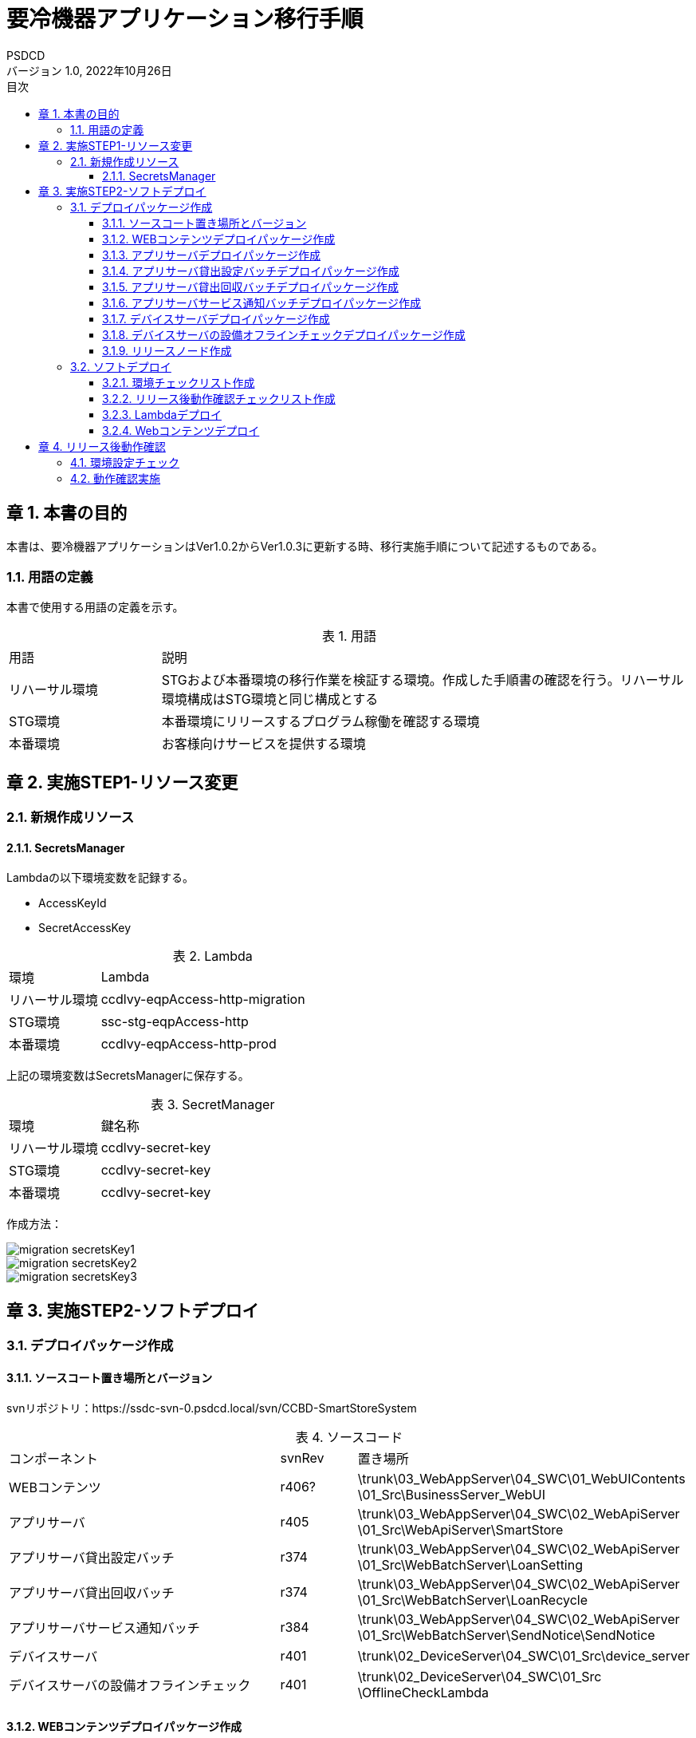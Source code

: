 = 要冷機器アプリケーション移行手順
:lang: ja
:doctype: book
:author: PSDCD
:revnumber: 1.0
:version-label: バージョン
:revdate: 2022年10月26日
:toc: left
:toclevels: 3
:toc-title: 目次
:sectnums:
:chapter-signifier: 章
:sectnumlevels: 4
:table-caption: 表
:imagesdir: images
//:nofooter: yes

== 本書の目的
本書は、要冷機器アプリケーションはVer1.0.2からVer1.0.3に更新する時、移行実施手順について記述するものである。

=== 用語の定義
本書で使用する用語の定義を示す。

.用語
[cols="2,7",width=100%]
|===
|用語|説明
|リハーサル環境|STGおよび本番環境の移行作業を検証する環境。作成した手順書の確認を行う。リハーサル環境構成はSTG環境と同じ構成とする
|STG環境|本番環境にリリースするプログラム稼働を確認する環境
|本番環境|お客様向けサービスを提供する環境
|===

== 実施STEP1-リソース変更

=== 新規作成リソース

==== SecretsManager

Lambdaの以下環境変数を記録する。

- AccessKeyId
- SecretAccessKey

.Lambda
[cols="2,7",width=100%]
|===
|環境|Lambda
|リハーサル環境|ccdlvy-eqpAccess-http-migration
|STG環境|ssc-stg-eqpAccess-http
|本番環境|ccdlvy-eqpAccess-http-prod
|===

上記の環境変数はSecretsManagerに保存する。

.SecretManager
[cols="2,7",width=100%]
|===
|環境|鍵名称
|リハーサル環境|ccdlvy-secret-key
|STG環境|ccdlvy-secret-key
|本番環境|ccdlvy-secret-key
|===

作成方法：

image::migration_secretsKey1.jpg[]

image::migration_secretsKey2.jpg[]

image::migration_secretsKey3.jpg[]

[%always]

<<<

== 実施STEP2-ソフトデプロイ

=== デプロイパッケージ作成

==== ソースコート置き場所とバージョン

svnリポジトリ：https://ssdc-svn-0.psdcd.local/svn/CCBD-SmartStoreSystem

.ソースコード
[cols="4,1,3",width=100%]
|===
|コンポーネント|svnRev|置き場所
|WEBコンテンツ|r406?|
\trunk\03_WebAppServer\04_SWC\01_WebUIContents
\01_Src\BusinessServer_WebUI
|アプリサーバ|r405|
\trunk\03_WebAppServer\04_SWC\02_WebApiServer
\01_Src\WebApiServer\SmartStore
|アプリサーバ貸出設定バッチ|r374|\trunk\03_WebAppServer\04_SWC\02_WebApiServer
\01_Src\WebBatchServer\LoanSetting
|アプリサーバ貸出回収バッチ|r374|\trunk\03_WebAppServer\04_SWC\02_WebApiServer
\01_Src\WebBatchServer\LoanRecycle
|アプリサーバサービス通知バッチ|r384|\trunk\03_WebAppServer\04_SWC\02_WebApiServer
\01_Src\WebBatchServer\SendNotice\SendNotice
|デバイスサーバ|r401|
\trunk\02_DeviceServer\04_SWC\01_Src\device_server
|デバイスサーバの設備オフラインチェック|r401|
\trunk\02_DeviceServer\04_SWC\01_Src
\OfflineCheckLambda
|===

==== WEBコンテンツデプロイパッケージ作成

* STEP1

　VSCode起動

* STEP2

　\trunk\03_WebAppServer\04_SWC\01_WebUIContents\01_Src\BusinessServer_WebUI　フォルダを開く

* STEP3

　node_modules.zipを解凍する

* STEP4

　.env.XXX　ファイル中で設定内容を確認する

 ※XXXは環境の省略名
 リハーサル環境：.env.migration
 STG環境: .env.stg
 本番環境：.env.ccdl

 ファイル内容：
  VUE_APP_VERSION : Ver1.0.3
  VUE_APP_BASE_API: アプリサーバRESTAPIGatewayのURL
  VUE_APP_ACCESS_KEY_ID: 運行用IAMアカウントAccessKeyId
  VUE_APP_SECRET_ACCESS_KEY: 運行用IAMアカウントSecretAccessKey
  VUE_APP_REGION: ap-northeast-1
  VUE_APP_BUCKETNAME_PRV: サイネージ・広告リソースの置き場所S3名称

* STEP5　WEBコンテンツビルド

　package.jsonを開く、各環境のbuildコマンドを確認

   "build:migration": "vue-cli-service build --mode migration",
   "build:stg": "vue-cli-service build --mode stg",
   "build:ccdl": "vue-cli-service build --mode ccdl",


　PowerShellを開き、ビルドする場所に遷移する（npm run build:migration）

image::web-build.jpg[]

　ビルドが成功すると、distフォルダーが⽣成されます。

image::web-dist.jpg[]

　distファイルをwebuiContents_v1.0.3.zipに圧縮する。圧縮後のzipファイルに対してSHA256ハッシュ値を計算してファイルに保存すること。

Windowsの場合：

C:\>certutil -hashfile webuiContents_v1.0.3.zip SHA256 > webuiContents_v1.0.3.hash

* STEP6 デプロイファイルコミット

作成されるzipファイルとhashファイルはSVNにコミットされる。

置き場所：

\trunk\03_WebAppServer\04_SWC\99_Release\Ver1.0.3@yyyymmdd-XXX\01_WebUIContents\

※XXXは環境の省略名

==== アプリサーバデプロイパッケージ作成

* STEP1　環境実行変数設定

環境変数保存ファイル: aws.js
置き場所：\trunk\03_WebAppServer\04_SWC\02_WebApiServer\01_Src\WebApiServer\SmartStore\config

 リハーサル環境: env: 'migration'
 STG環境: env: 'stg'
 本番環境：env: 'ccdl'

* STEP2　デプロイファイル作成

node_modules.zipファイルを解凍する。

\trunk\03_WebAppServer\04_SWC\02_WebApiServer\01_Src\WebApiServer\SmartStore下の以下ファイルを抽出し、新しいフォルダーにコピーする。

image::appServer-build.jpg[]

該当フォルダーをwebapiServer_v1.0.3.zipに圧縮する。圧縮後のzipファイルに対してSHA256ハッシュ値を計算してファイルに保存すること。

Windowsの場合：

C:\>certutil -hashfile webapiServer_v1.0.3.zip SHA256 > webapiServer_v1.0.3.hash

* STEP3　デプロイファイルコミット

作成されるzipファイルとhashファイルはSVNにコミットされる。

置き場所：

\trunk\03_WebAppServer\04_SWC\99_Release\Ver1.0.3@yyyymmdd-XXX\02_WebApiServer\

※XXXは環境の省略名

==== アプリサーバ貸出設定バッチデプロイパッケージ作成

* STEP1　環境設定

　index.js中のTableNameを修正する。※各環境のDynamoDBテーブル名

* STEP2　デプロイファイル作成

index.jsをbatchLoanSetting_v1.0.3.zipに圧縮する。圧縮後のzipファイルに対してSHA256ハッシュ値を計算してファイルに保存すること。

Windowsの場合：

C:\>certutil -hashfile batchLoanSetting_v1.0.3.zip SHA256 > batchLoanSetting_v1.0.3.hash

* STEP3　デプロイファイルコミット

作成されるzipファイルとhashファイルはSVNにコミットされる。

置き場所：

\trunk\03_WebAppServer\04_SWC\99_Release\Ver1.0.3@yyyymmdd-XXX\03_Batch\LoanSetting\

※XXXは環境の省略名

==== アプリサーバ貸出回収バッチデプロイパッケージ作成

* STEP1　環境設定

　index.js中のTableNameを修正する。※各環境のDynamoDBテーブル名

* STEP2　デプロイファイル作成

index.jsをbatchLoanRecycle_v1.0.3.zipに圧縮する。圧縮後のzipファイルに対してSHA256ハッシュ値を計算してファイルに保存すること。

Windowsの場合：

C:\>certutil -hashfile batchLoanRecycle_v1.0.3.zip SHA256 > batchLoanRecycle_v1.0.3.hash

* STEP3　デプロイファイルコミット

作成されるzipファイルとhashファイルはSVNにコミットされる。

置き場所：

\trunk\03_WebAppServer\04_SWC\99_Release\Ver1.0.3@yyyymmdd-XXX\03_Batch\LoanRecycle\

※XXXは環境の省略名

==== アプリサーバサービス通知バッチデプロイパッケージ作成

* STEP1　環境設定

　index.js中のTableNameを修正する。※各環境のDynamoDBテーブル名

* STEP2　ビルド

VSCodeを起動、該当フォルダ以内に遷移、npm ci コマンドを実行し、node_modulesフォルダを生成する。

* STEP3　デプロイファイル作成

SendNoticeフィルターをbatchSendNotice_v1.0.3.zipに圧縮する。圧縮後のzipファイルに対してSHA256ハッシュ値を計算してファイルに保存すること。

Windowsの場合：

C:\>certutil -hashfile batchSendNotice_v1.0.3.zip SHA256 > batchSendNotice_v1.0.3.hash

* STEP4　デプロイファイルコミット

作成されるzipファイルとhashファイルはSVNにコミットされる。

置き場所：

\trunk\03_WebAppServer\04_SWC\99_Release\Ver1.0.3@yyyymmdd-XXX\03_Batch\SendNotice\

※XXXは環境の省略名

==== デバイスサーバデプロイパッケージ作成

* STEP1　環境実行変数設定

環境変数保存ファイル: AWSConfig.js
置き場所：\trunk\02_DeviceServer\04_SWC\01_Src\device_server

 リハーサル環境: env: 'migration'
 STG環境: env: 'stg'
 本番環境：env: 'ccdl'

* STEP2　デプロイファイル作成

node_modules.zipファイルを解凍する。

\trunk\02_DeviceServer\04_SWC\01_Src\device_server下の以下ファイルを抽出し、新しいフォルダーにコピーする。

image::devcieServer-build.jpg[]

該当フォルダーをdeviceServer_v1.0.3.zipに圧縮する。圧縮後のzipファイルに対してSHA256ハッシュ値を計算してファイルに保存すること。

Windowsの場合：

C:\>certutil -hashfile deviceServer_v1.0.3.zip SHA256 > deviceServer_v1.0.3.hash

* STEP3　デプロイファイルコミット

作成されるzipファイルとhashファイルはSVNにコミットされる。

置き場所：

\trunk\02_DeviceServer\04_SWC\99_Release\Ver1.0.3@yyyymmdd-XXX\

※XXXは環境の省略名

==== デバイスサーバの設備オフラインチェックデプロイパッケージ作成

* STEP1　環境実行変数設定

環境変数保存ファイル: AWSConfig.js
置き場所：\trunk\02_DeviceServer\04_SWC\01_Src\OfflineCheckLambda

 リハーサル環境: env: 'migration'
 STG環境: env: 'stg'
 本番環境：env: 'ccdl'

* STEP2　デプロイファイル作成

\trunk\02_DeviceServer\04_SWC\01_Src\device_server下の以下ファイルを抽出し、新しいフォルダーにコピーする。

image::offLineCheck-build.jpg[]

該当フォルダーをdeviceServer_v1.0.3.zipに圧縮する。圧縮後のzipファイルに対してSHA256ハッシュ値を計算してファイルに保存すること。

Windowsの場合：

C:\>certutil -hashfile deviceServer_v1.0.3.zip SHA256 > deviceServer_v1.0.3.hash

* STEP3　デプロイファイルコミット

作成されるzipファイルとhashファイルはSVNにコミットされる。

置き場所：

\trunk\02_DeviceServer\04_SWC\99_Release\Ver1.0.3@yyyymmdd-XXX\

※XXXは環境の省略名

==== リリースノード作成

　\99_Management\99_そのた\01_ReleaseVersion　下の「要冷機器監視システム_クラウドバージョン管理表.xlsx」を更新する。

[%always]
<<<

=== ソフトデプロイ

==== 環境チェックリスト作成

\trunk\99_Management\99_そのた\01_ReleaseVersion　下に「要冷機器監視システム環境設置チェックリスト-XXXVer1.0.3.xlsx」を作成する。

==== リリース後動作確認チェックリスト作成

\trunk\99_Management\99_そのた\01_ReleaseVersion　下に「要冷機器監視システムリリース後動作確認-XXXVer1.0.3.xlsx」を作成する。

※リリース前、評価用データを準備することが必要。

==== Lambdaデプロイ

　AWSに登録する、コンソール画面により、各LambdaのランタイムバージョンはNodejs 16に設定する。

image:nodejs-up.jpg[]

各Lambdaにzipファイルをアップロードする。

※Lambdaにデプロイパッケージは「要冷機器監視システム環境設置チェックリスト-XXXVer1.0.3.xlsx」を参照する。

==== Webコンテンツデプロイ

* STEP1　AWSに登録する、コンソール画面により、WEBコンテンツ置くS3中で
 - favicon.ico
 - index.html
 - static/

を削除し、新規生成distフォルダー内のすべてのファイルを選択し、アップロードする。

※S3 Browserも利用可

image:webcontents-up.jpg[]

* STEP2　CloudFront再デプロイ

　WEBコンテンツはS3に更新成功後、CloudFrontの再デプロイが必要である。

　CloudFrontの最新キャッシュを削除する。

image:cloudFront-up1.jpg[]

image:cloudFront-up2.jpg[]

[%always]
<<<

== リリース後動作確認

=== 環境設定チェック

「要冷機器監視システム環境設置チェックリスト-XXXVer1.0.3.xlsx」中の項目のチェックを行う。
 利用不要なリソースは一旦そのまま保留

=== 動作確認実施

「要冷機器監視システムリリース後動作確認-XXXVer1.0.3.xlsx」中のテスト項目に従って、動作確認を実施する。

 リハーサル環境でNG評価項目があれば、直ぐに解決する。
 STG環境と本番環境について、検討待ち


